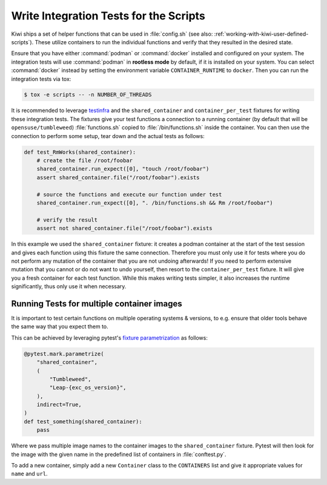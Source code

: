 Write Integration Tests for the Scripts
---------------------------------------

Kiwi ships a set of helper functions that can be used in :file:`config.sh` (see
also: :ref:`working-with-kiwi-user-defined-scripts`). These utilize containers
to run the individual functions and verify that they resulted in the desired
state.

Ensure that you have either :command:`podman` or :command:`docker` installed and
configured on your system. The integration tests will use :command:`podman` in
**rootless mode** by default, if it is installed on your system. You can select
:command:`docker` instead by setting the environment variable
``CONTAINER_RUNTIME`` to ``docker``. Then you can run the integration tests via
tox:

.. code:: shell-session

    $ tox -e scripts -- -n NUMBER_OF_THREADS


It is recommended to leverage `testinfra <https://testinfra.readthedocs.io/>`__
and the ``shared_container`` and ``container_per_test`` fixtures for writing
these integration tests. The fixtures give your test functions a connection to a
running container (by default that will be ``opensuse/tumbleweed``)
:file:`functions.sh` copied to :file:`/bin/functions.sh` inside the
container. You can then use the connection to perform some setup, tear down and
the actual tests as follows:

.. code:: python

    def test_RmWorks(shared_container):
        # create the file /root/foobar
        shared_container.run_expect([0], "touch /root/foobar")
        assert shared_container.file("/root/foobar").exists

        # source the functions and execute our function under test
        shared_container.run_expect([0], ". /bin/functions.sh && Rm /root/foobar")

        # verify the result
        assert not shared_container.file("/root/foobar").exists


In this example we used the ``shared_container`` fixture: it creates a podman
container at the start of the test session and gives each function using this
fixture the same connection. Therefore you must only use it for tests where you
do not perform any mutation of the container that you are not undoing
afterwards! If you need to perform extensive mutation that you cannot or do not
want to undo yourself, then resort to the ``container_per_test`` fixture. It
will give you a fresh container for each test function. While this makes writing
tests simpler, it also increases the runtime significantly, thus only use it
when necessary.


Running Tests for multiple container images
~~~~~~~~~~~~~~~~~~~~~~~~~~~~~~~~~~~~~~~~~~~

It is important to test certain functions on multiple operating systems &
versions, to e.g. ensure that older tools behave the same way that you expect
them to.

This can be achieved by leveraging pytest's `fixture parametrization
<https://docs.pytest.org/en/stable/parametrize.html>`__ as follows:

.. code:: python

    @pytest.mark.parametrize(
        "shared_container",
        (
            "Tumbleweed",
            "Leap-{exc_os_version}",
        ),
        indirect=True,
    )
    def test_something(shared_container):
        pass


Where we pass multiple image names to the container images to the
``shared_container`` fixture. Pytest will then look for the image with the given
name in the predefined list of containers in :file:`conftest.py`.

To add a new container, simply add a new ``Container`` class to the
``CONTAINERS`` list and give it appropriate values for ``name`` and ``url``.
